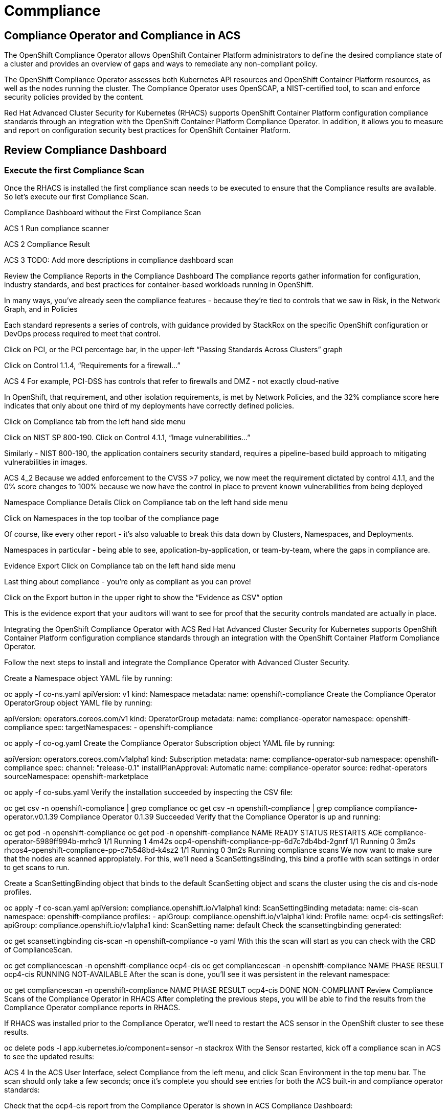 = Commpliance

== Compliance Operator and Compliance in ACS

The OpenShift Compliance Operator allows OpenShift Container Platform administrators to define the desired compliance state of a cluster and provides an overview of gaps and ways to remediate any non-compliant policy.

The OpenShift Compliance Operator assesses both Kubernetes API resources and OpenShift Container Platform resources, as well as the nodes running the cluster. The Compliance Operator uses OpenSCAP, a NIST-certified tool, to scan and enforce security policies provided by the content.

Red Hat Advanced Cluster Security for Kubernetes (RHACS) supports OpenShift Container Platform configuration compliance standards through an integration with the OpenShift Container Platform Compliance Operator. In addition, it allows you to measure and report on configuration security best practices for OpenShift Container Platform.

== Review Compliance Dashboard

=== Execute the first Compliance Scan

Once the RHACS is installed the first compliance scan needs to be executed to ensure that the Compliance results are available. So let’s execute our first Compliance Scan.

Compliance Dashboard without the First Compliance Scan

ACS 1
Run compliance scanner

ACS 2
Compliance Result

ACS 3
TODO: Add more descriptions in compliance dashboard scan

Review the Compliance Reports in the Compliance Dashboard
The compliance reports gather information for configuration, industry standards, and best practices for container-based workloads running in OpenShift.

In many ways, you’ve already seen the compliance features - because they’re tied to controls that we saw in Risk, in the Network Graph, and in Policies

Each standard represents a series of controls, with guidance provided by StackRox on the specific OpenShift configuration or DevOps process required to meet that control.

Click on PCI, or the PCI percentage bar, in the upper-left “Passing Standards Across Clusters” graph

Click on Control 1.1.4, “Requirements for a firewall…”

ACS 4
For example, PCI-DSS has controls that refer to firewalls and DMZ - not exactly cloud-native

In OpenShift, that requirement, and other isolation requirements, is met by Network Policies, and the 32% compliance score here indicates that only about one third of my deployments have correctly defined policies.

Click on Compliance tab from the left hand side menu

Click on NIST SP 800-190. Click on Control 4.1.1, “Image vulnerabilities…”

Similarly - NIST 800-190, the application containers security standard, requires a pipeline-based build approach to mitigating vulnerabilities in images.

ACS 4_2
Because we added enforcement to the CVSS >7 policy, we now meet the requirement dictated by control 4.1.1, and the 0% score changes to 100% because we now have the control in place to prevent known vulnerabilities from being deployed

Namespace Compliance Details
Click on Compliance tab on the left hand side menu

Click on Namespaces in the top toolbar of the compliance page

Of course, like every other report - it’s also valuable to break this data down by Clusters, Namespaces, and Deployments.

Namespaces in particular - being able to see, application-by-application, or team-by-team, where the gaps in compliance are.

Evidence Export
Click on Compliance tab on the left hand side menu

Last thing about compliance - you’re only as compliant as you can prove!

Click on the Export button in the upper right to show the “Evidence as CSV” option

This is the evidence export that your auditors will want to see for proof that the security controls mandated are actually in place.

Integrating the OpenShift Compliance Operator with ACS
Red Hat Advanced Cluster Security for Kubernetes supports OpenShift Container Platform configuration compliance standards through an integration with the OpenShift Container Platform Compliance Operator.

Follow the next steps to install and integrate the Compliance Operator with Advanced Cluster Security.

Create a Namespace object YAML file by running:


oc apply -f co-ns.yaml
apiVersion: v1
kind: Namespace
metadata:
  name: openshift-compliance
Create the Compliance Operator OperatorGroup object YAML file by running:

apiVersion: operators.coreos.com/v1
kind: OperatorGroup
metadata:
  name: compliance-operator
  namespace: openshift-compliance
spec:
  targetNamespaces:
  - openshift-compliance

oc apply -f co-og.yaml
Create the Compliance Operator Subscription object YAML file by running:

apiVersion: operators.coreos.com/v1alpha1
kind: Subscription
metadata:
  name: compliance-operator-sub
  namespace: openshift-compliance
spec:
  channel: "release-0.1"
  installPlanApproval: Automatic
  name: compliance-operator
  source: redhat-operators
  sourceNamespace: openshift-marketplace

oc apply -f co-subs.yaml
Verify the installation succeeded by inspecting the CSV file:


oc get csv -n openshift-compliance | grep compliance
oc get csv -n openshift-compliance | grep compliance
compliance-operator.v0.1.39   Compliance Operator   0.1.39   Succeeded
Verify that the Compliance Operator is up and running:


oc get pod -n openshift-compliance
oc get pod -n openshift-compliance
NAME                                            READY   STATUS    RESTARTS   AGE
compliance-operator-5989ff994b-mrhc9            1/1     Running   1          4m42s
ocp4-openshift-compliance-pp-6d7c7db4bd-2gnrf   1/1     Running   0          3m2s
rhcos4-openshift-compliance-pp-c7b548bd-k4sz2   1/1     Running   0          3m2s
Running compliance scans
We now want to make sure that the nodes are scanned appropiately. For this, we’ll need a ScanSettingsBinding, this bind a profile with scan settings in order to get scans to run.

Create a ScanSettingBinding object that binds to the default ScanSetting object and scans the cluster using the cis and cis-node profiles.


oc apply -f co-scan.yaml
apiVersion: compliance.openshift.io/v1alpha1
kind: ScanSettingBinding
metadata:
  name: cis-scan
  namespace: openshift-compliance
profiles:
- apiGroup: compliance.openshift.io/v1alpha1
  kind: Profile
  name: ocp4-cis
settingsRef:
  apiGroup: compliance.openshift.io/v1alpha1
  kind: ScanSetting
  name: default
Check the scansettingbinding generated:


oc get scansettingbinding cis-scan -n openshift-compliance -o yaml
With this the scan will start as you can check with the CRD of ComplianceScan.


oc get compliancescan -n openshift-compliance ocp4-cis
 oc get compliancescan -n openshift-compliance
NAME       PHASE     RESULT
ocp4-cis   RUNNING   NOT-AVAILABLE
After the scan is done, you’ll see it was persistent in the relevant namespace:


oc get compliancescan -n openshift-compliance
NAME       PHASE   RESULT
ocp4-cis   DONE    NON-COMPLIANT
Review Compliance Scans of the Compliance Operator in RHACS
After completing the previous steps, you will be able to find the results from the Compliance Operator compliance reports in RHACS.

If RHACS was installed prior to the Compliance Operator, we’ll need to restart the ACS sensor in the OpenShift cluster to see these results.


oc delete pods -l app.kubernetes.io/component=sensor -n stackrox
With the Sensor restarted, kick off a compliance scan in ACS to see the updated results:

ACS 4
In the ACS User Interface, select Compliance from the left menu, and click Scan Environment in the top menu bar. The scan should only take a few seconds; once it’s complete you should see entries for both the ACS built-in and compliance operator standards:

Check that the ocp4-cis report from the Compliance Operator is shown in ACS Compliance Dashboard:

ACS 5
To see the detailed results, click on the name or bar of any of the standards. To investigate the results of the OpenShift CIS benchmark scan, for example, click ocp4-cis:

ACS 6
For more information check the Compliance Operator guide

Configure Policy in RHACS to Invoke Compliance related Controls
The Built-in standards in RHACS Compliance provide guidance on required configurations to meet each individual control. Standards like PCI, HIPAA, and NIST 800-190 are focused on workloads visible to RHACS, and apply to all workloads running in any Kubernetes cluster that RHACS is installed in.

Much of the control guidance can be implemented using RHACS policies, and providing appropriate policy with enforcement in RHACS can change compliance scores.

As an example, we’ll look at a control in the NIST 800-190 that requires that container images be kept up to date, and to use meaningful version tags: "practices should emphasize accessing images using immutable names that specify discrete versions of images to be used."

This configuration will change the behavior of your Kubernetes clusters and possibly result in preventing new deployments from being created. After testing, you can quickly revert the changes using the instructions at the end of this section.
Inspect the NIST 800-190 Guidance for Control 4.2.2

Navigate back to the RHACS Compliance page.

In the section labeled "PASSING STANDARDS ACROSS CLUSTERS", click on NIST 800-190.

Scroll down to control 4.2.2 and examine the control guidance on the right.

The control guidance reads: "StackRox continuously monitors the images being used by active deployments. StackRox provides built-in policies that detects if images with insecure tags are being used or if the image being used is pretty old. Therefore, the cluster is compliant if there are policies that are being enforced that discourages such images from being deployed."

RHACS 7
Enforce Policies that Meet Guidance for NIST Control 4.2.2
There are two separate default system policies that, together, meet this control’s guidance, "90-day Image Age," and "Latest tag". Both must have enforcement enabled for this control to be satisfied.

Navigate to Platform Configuration → Policy Management

Find and click on the policy named, "90-day Image Age" which by default is second in the list. We’re not going to change this policy other than to enable enforcement.

Click Actions → Edit Policy to get to the Policy settings.

Click Next at the bottom panel to get to the Policy Behavior page.

On the response method options, click Inform and Enforce.

Click on for both Build and Deploy enforcement.

Click Next at the bottom panel until you get to Review Policy page.

Click Save.

At the main Policy Management page, find the Policy named, "Latest tag" and repeat steps 3 - 8 to enable enforcement and save the policy.

RHACS 8
View Updated Compliance Scan Results in RHACS
In order to see the impact on NIST 800-190 scores:

Navigate back to the compliance page.

Click "Scan Environment" in the upper right.

In the section labeled "PASSING STANDARDS ACROSS CLUSTERS", click on NIST 800-190.

Scroll down to control 4.2.2 and verify that the control now reports 100% compliance.

RHACS 9
Revert the Policy Changes
To avoid rejecting any other deployments to the cluster, you should disable the enforcement after viewing the updated RHACS results.

Navigate to Platform Configuration → Policy Management Find and click on the policy named, "90-day Image Age" which by default is second in the list. Click Edit to get to the Policy settings.

Click Actions → Edit Policy to get to the Policy settings.

Click Next at the bottom panel to get to the Policy Behavior page.

On the response method options, click Inform.

Click Next at the bottom panel until you get to Review Policy page.

Click Save.

At the main Policy Management page, find the Policy named, "Latest tag" and repeat the steps to disable enforcement and save the policy.